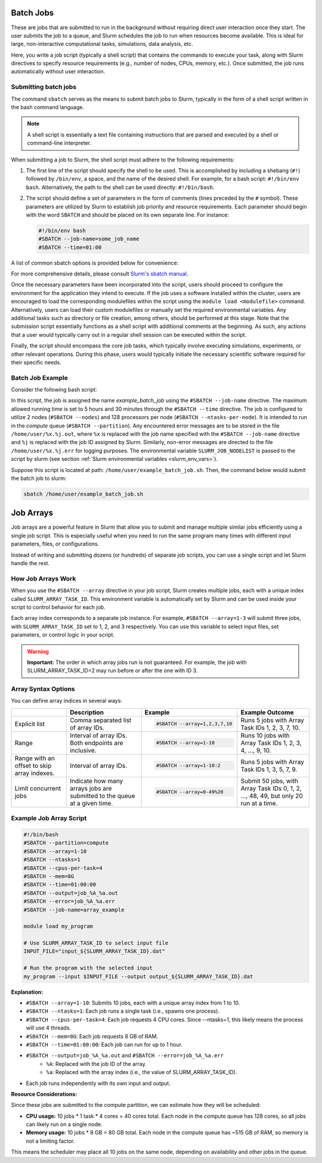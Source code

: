 .. _batch_job:

Batch Jobs
==========

These are jobs that are submitted to run in the background without requiring direct user interaction
once they start. The user submits the job to a queue, and Slurm schedules the job to run when resources
become available. This is ideal for large, non-interactive computational tasks, simulations, data analysis, etc.

Here, you write a job script (typically a shell script) that contains the commands to execute your task,
along with Slurm directives to specify resource requirements (e.g., number of nodes, CPUs, memory, etc.).
Once submitted, the job runs automatically without user interaction. 

Submitting batch jobs
---------------------

The command ``sbatch`` serves as the means to submit batch jobs to Slurm,
typically in the form of a shell script written in the bash command language.

.. note::

    A shell script is essentially a text file containing instructions
    that are parsed and executed by a shell or command-line interpreter.

When submitting a job to Slurm, the shell script must adhere to the following requirements:

1. The first line of the script should specify the shell to be used.
   This is accomplished by including a shebang (``#!``) followed by ``/bin/env``, a space,
   and the name of the desired shell. For example, for a bash script: ``#!/bin/env bash``.
   Alternatively, the path to the shell can be used directly: ``#!/bin/bash``.

2. The script should define a set of parameters in the form of comments
   (lines preceded by the ``#`` symbol). These parameters are utilized by Slurm
   to establish job priority and resource requirements. Each parameter should begin
   with the word ``SBATCH`` and should be placed on its own separate line. For instance:

   .. code-block:: bash
   		
      #!/bin/env bash
      #SBATCH --job-name=some_job_name
      #SBATCH --time=01:00

A list of common sbatch options is provided below for convenience:

.. csv-table:: Common sbatch options
  :header-rows: 1
  :widths:  5, 8, 5, 4
  :stub-columns: 1
  :file: csv/sbatch_cmds.csv

For more comprehensive details, please consult 
`Slurm's sbatch manual <https://slurm.schedmd.com/sbatch.html>`_.

Once the necessary parameters have been incorporated into the script,
users should proceed to configure the environment for the application they intend to execute.
If the job uses a software installed within the cluster,
users are encouraged to load the corresponding modulefiles within the script using
the ``module load <modulefile>`` command.
Alternatively, users can load their custom modulefiles or manually set
the required environmental variables.
Any additional tasks such as directory or file creation, among others,
should be performed at this stage. Note that the submission script
essentially functions as a shell script with additional comments at the beginning.
As such, any actions that a user would typically carry out in a regular shell session
can be executed within the script.

Finally, the script should encompass the core job tasks, 
which typically involve executing simulations, experiments, or other relevant operations.
During this phase, users would typically initiate the necessary scientific software required
for their specific needs.

Batch Job Example
-----------------

Consider the following bash script:

..  code-block:: bash
    :caption: Example bash script to launch a batch job

     #!/bin/bash
     #SBATCH --job-name=example_batch_job
     #SBATCH --error=/home/user/%x.%j.err
     #SBATCH --output=/home/user/%x.%j.out
     #SBATCH --time=05:30:00
     #SBATCH --ntasks-per-node=128
     #SBATCH --nodes=2
     #SBATCH --partition=compute
     
     # print list of nodes assigned to the job.
     # Example output:
     # larcc-cpu1
     # larcc-cpu2
     scontrol show hostnames $SLURM_JOB_NODELIST


In this script, the job is assigned the name *example_batch_job* using the ``#SBATCH --job-name``
directive. The maximum allowed running time is set to 5 hours and 30 minutes through the 
``#SBATCH --time`` directive. The job is configured to utilize 2 nodes (``#SBATCH --nodes``)
and 128 processors per node (``#SBATCH --ntasks-per-node``). It is intended to run in the *compute* queue
(``#SBATCH --partition``). Any encountered error messages are to be stored in the file 
``/home/user/%x.%j.out``, where ``%x`` is replaced with the job name specified with the
``#SBATCH --job-name`` directive and ``%j`` is replaced with the job ID assigned by Slurm.
Similarly, non-error messages are directed to the file ``/home/user/%x.%j.err``
for logging purposes. The environmental variable ``SLURM_JOB_NODELIST`` is passed
to the script by slurm (see section :ref:`Slurm environmental variables <slurm_env_vars>`).

Suppose this script is located at path: ``/home/user/example_batch_job.sh``. Then,
the command below would submit the batch job to slurm:

..  code-block:: bash
    
    sbatch /home/user/example_batch_job.sh

.. _job_arrays:

Job Arrays
==========

Job arrays are a powerful feature in Slurm that allow you to submit and manage multiple similar jobs efficiently using a single job script. This is especially useful when you need to run the same program many times with different input parameters, files, or configurations.

Instead of writing and submitting dozens (or hundreds) of separate job scripts, you can use a single script and let Slurm handle the rest.

How Job Arrays Work
-------------------

When you use the ``#SBATCH --array`` directive in your job script, Slurm creates multiple jobs, each with a unique index called ``SLURM_ARRAY_TASK_ID``. This environment variable is automatically set by Slurm and can be used inside your script to control behavior for each job.

Each array index corresponds to a separate job instance. For example, ``#SBATCH --array=1-3``
will submit three jobs, with ``SLURM_ARRAY_TASK_ID`` set to 1, 2, and 3 respectively. You can use this variable to select input files, set parameters, or control logic in your script.

.. warning::

    **Important:** The order in which array jobs run is not guaranteed. For example, the job with SLURM_ARRAY_TASK_ID=2 may run before or after the one with ID 3.

Array Syntax Options
--------------------

You can define array indices in several ways:

.. list-table:: 

    * -

      - **Description**

      - **Example**

      - **Example Outcome**

    * - Explicit list

      - Comma separated list of array IDs.

      - 
        .. code-block:: bash

            #SBATCH --array=1,2,3,7,10
    
      - Runs 5 jobs with Array Task IDs 1, 2, 3, 7, 10.

    * - Range

      - Interval of array IDs. Both endpoints are inclusive.

      -
        .. code-block:: bash

            #SBATCH --array=1-10

      - Runs 10 jobs with Array Task IDs 1, 2, 3, 4, ..., 9, 10.

    * - Range with an offset to skip array indexes.

      - Interval of array IDs.

      - 
        .. code-block:: bash

            #SBATCH --array=1-10:2
    
      - Runs 5 jobs with Array Task IDs 1, 3, 5, 7, 9.

    * - Limit concurrent jobs

      - Indicate how many arrays jobs are submitted to the queue at a given time.

      - 
        .. code-block:: bash

            #SBATCH --array=0-49%20
    
      - Submit 50 jobs, with Array Task IDs 0, 1, 2, ..., 48, 49, but only 20 run at a time.

Example Job Array Script
------------------------

.. code-block:: bash

    #!/bin/bash
    #SBATCH --partition=compute
    #SBATCH --array=1-10
    #SBATCH --ntasks=1
    #SBATCH --cpus-per-task=4
    #SBATCH --mem=8G
    #SBATCH --time=01:00:00
    #SBATCH --output=job_%A_%a.out
    #SBATCH --error=job_%A_%a.err
    #SBATCH --job-name=array_example

    module load my_program

    # Use SLURM_ARRAY_TASK_ID to select input file
    INPUT_FILE="input_${SLURM_ARRAY_TASK_ID}.dat"

    # Run the program with the selected input
    my_program --input $INPUT_FILE --output output_${SLURM_ARRAY_TASK_ID}.dat

**Explanation:**

- ``#SBATCH --array=1-10``: Submits 10 jobs, each with a unique array index from 1 to 10.
- ``#SBATCH --ntasks=1``: Each job runs a single task (i.e., spawns one process).
- ``#SBATCH --cpus-per-task=4``: Each job requests 4 CPU cores. Since --ntasks=1, this likely means the process will use 4 threads.
- ``#SBATCH --mem=8G``: Each job requests 8 GB of RAM.
- ``#SBATCH --time=01:00:00``: Each job can run for up to 1 hour.
- ``#SBATCH --output=job_%A_%a.out`` and ``#SBATCH --error=job_%A_%a.err``
    - ``%A``: Replaced with the job ID of the array.
    - ``%a``: Replaced with the array index (i.e., the value of SLURM_ARRAY_TASK_ID).
- Each job runs independently with its own input and output.

**Resource Considerations:**

Since these jobs are submitted to the compute partition, we can estimate how they will be scheduled:

- **CPU usage:** 10 jobs * 1 task * 4 cores = 40 cores total. Each node in the compute queue has 128 cores, so all jobs can likely run on a single node.

- **Memory usage:** 10 jobs * 8 GB = 80 GB total. Each node in the compute queue has ~515 GB of RAM, so memory is not a limiting factor.

This means the scheduler may place all 10 jobs on the same node, depending on availability and other jobs in the queue.